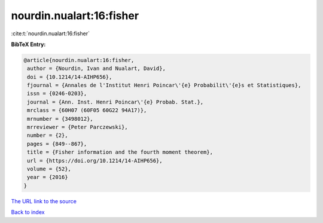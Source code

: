 nourdin.nualart:16:fisher
=========================

:cite:t:`nourdin.nualart:16:fisher`

**BibTeX Entry:**

.. code-block:: bibtex

   @article{nourdin.nualart:16:fisher,
    author = {Nourdin, Ivan and Nualart, David},
    doi = {10.1214/14-AIHP656},
    fjournal = {Annales de l'Institut Henri Poincar\'{e} Probabilit\'{e}s et Statistiques},
    issn = {0246-0203},
    journal = {Ann. Inst. Henri Poincar\'{e} Probab. Stat.},
    mrclass = {60H07 (60F05 60G22 94A17)},
    mrnumber = {3498012},
    mrreviewer = {Peter Parczewski},
    number = {2},
    pages = {849--867},
    title = {Fisher information and the fourth moment theorem},
    url = {https://doi.org/10.1214/14-AIHP656},
    volume = {52},
    year = {2016}
   }
`The URL link to the source <ttps://doi.org/10.1214/14-AIHP656}>`_


`Back to index <../By-Cite-Keys.html>`_
